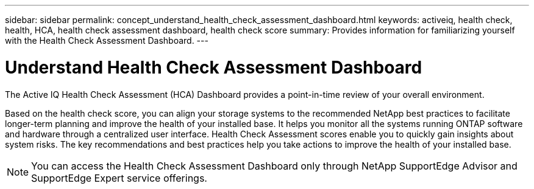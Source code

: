 ---
sidebar: sidebar
permalink: concept_understand_health_check_assessment_dashboard.html
keywords: activeiq, health check, health, HCA, health check assessment dashboard, health check score
summary: Provides information for familiarizing yourself with the Health Check Assessment Dashboard.
---

= Understand Health Check Assessment Dashboard
:toc: macro
:toclevels: 1
:hardbreaks:
:nofooter:
:icons: font
:linkattrs:
:imagesdir: ./media/

[.lead]
The Active IQ Health Check Assessment (HCA) Dashboard provides a point-in-time review of your overall environment.

Based on the health check score, you can align your storage systems to the recommended NetApp best practices to facilitate longer-term planning and improve the health of your installed base. It helps you monitor all the systems running ONTAP software and hardware through a centralized user interface. Health Check Assessment scores enable you to quickly gain insights about system risks. The key recommendations and best practices help you take actions to improve the health of your installed base.

NOTE: You can access the Health Check Assessment Dashboard only through NetApp SupportEdge Advisor and SupportEdge Expert service offerings.
